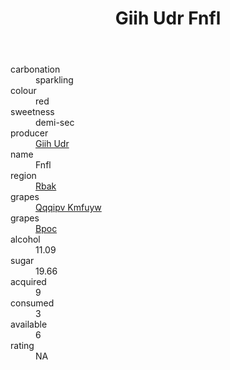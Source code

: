 :PROPERTIES:
:ID:                     2e31c499-87e2-46cd-896d-dd51d793193a
:END:
#+TITLE: Giih Udr Fnfl 

- carbonation :: sparkling
- colour :: red
- sweetness :: demi-sec
- producer :: [[id:38c8ce93-379c-4645-b249-23775ff51477][Giih Udr]]
- name :: Fnfl
- region :: [[id:77991750-dea6-4276-bb68-bc388de42400][Rbak]]
- grapes :: [[id:ce291a16-d3e3-4157-8384-df4ed6982d90][Qqqipv Kmfuyw]]
- grapes :: [[id:3e7e650d-931b-4d4e-9f3d-16d1e2f078c9][Bpoc]]
- alcohol :: 11.09
- sugar :: 19.66
- acquired :: 9
- consumed :: 3
- available :: 6
- rating :: NA


